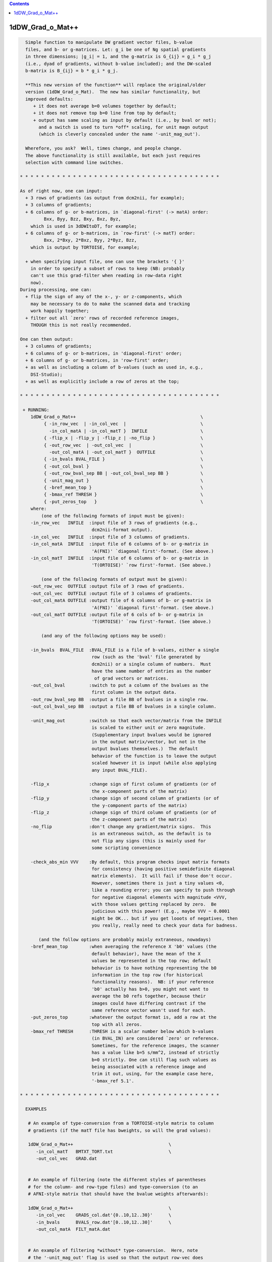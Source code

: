 .. contents:: 
    :depth: 4 

*****************
1dDW_Grad_o_Mat++
*****************

.. code-block:: none

      
      Simple function to manipulate DW gradient vector files, b-value
      files, and b- or g-matrices. Let: g_i be one of Ng spatial gradients
      in three dimensions; |g_i| = 1, and the g-matrix is G_{ij} = g_i * g_j
      (i.e., dyad of gradients, without b-value included); and the DW-scaled
      b-matrix is B_{ij} = b * g_i * g_j.
    
      **This new version of the function** will replace the original/older 
      version (1dDW_Grad_o_Mat).  The new has similar functionality, but
      improved defaults:
         + it does not average b=0 volumes together by default;
         + it does not remove top b=0 line from top by default;
         + output has same scaling as input by default (i.e., by bval or not);
           and a switch is used to turn *off* scaling, for unit magn output
           (which is cleverly concealed under the name '-unit_mag_out').
    
      Wherefore, you ask?  Well, times change, and people change.
      The above functionality is still available, but each just requires
      selection with command line switches.
    
    * * * * * * * * * * * * * * * * * * * * * * * * * * * * * * * * * * * * * *
    
    As of right now, one can input:
      + 3 rows of gradients (as output from dcm2nii, for example);
      + 3 columns of gradients;
      + 6 columns of g- or b-matrices, in `diagonal-first' (-> matA) order:
             Bxx, Byy, Bzz, Bxy, Bxz, Byz,
        which is used in 3dDWItoDT, for example;
      + 6 columns of g- or b-matrices, in `row-first' (-> matT) order:
             Bxx, 2*Bxy, 2*Bxz, Byy, 2*Byz, Bzz, 
        which is output by TORTOISE, for example;
    
      + when specifying input file, one can use the brackets '{ }'
        in order to specify a subset of rows to keep (NB: probably
        can't use this grad-filter when reading in row-data right
        now).
    During processing, one can:
      + flip the sign of any of the x-, y- or z-components, which
        may be necessary to do to make the scanned data and tracking
        work happily together;
      + filter out all `zero' rows of recorded reference images, 
        THOUGH this is not really recommended.
      
    One can then output:
      + 3 columns of gradients;
      + 6 columns of g- or b-matrices, in 'diagonal-first' order;
      + 6 columns of g- or b-matrices, in 'row-first' order;
      + as well as including a column of b-values (such as used in, e.g.,
        DSI-Studio);
      + as well as explicitly include a row of zeros at the top;
    
    * * * * * * * * * * * * * * * * * * * * * * * * * * * * * * * * * * * * * *
    
     + RUNNING:
        1dDW_Grad_o_Mat++                                               \
             { -in_row_vec  | -in_col_vec  |                            \
               -in_col_matA | -in_col_matT }  INFILE                    \
             { -flip_x | -flip_y | -flip_z | -no_flip }                 \
             { -out_row_vec  | -out_col_vec  |                          \
               -out_col_matA | -out_col_matT }  OUTFILE                 \
             { -in_bvals BVAL_FILE }                                    \
             { -out_col_bval }                                          \
             { -out_row_bval_sep BB | -out_col_bval_sep BB }            \
             { -unit_mag_out }                                          \
             { -bref_mean_top }                                         \
             { -bmax_ref THRESH }                                       \
             { -put_zeros_top   }                                       \
        where:
            (one of the following formats of input must be given):
        -in_row_vec   INFILE  :input file of 3 rows of gradients (e.g.,
                               dcm2nii-format output).
        -in_col_vec   INFILE  :input file of 3 columns of gradients.  
        -in_col_matA  INFILE  :input file of 6 columns of b- or g-matrix in
                               'A(FNI)' `diagonal first'-format. (See above.)
        -in_col_matT  INFILE  :input file of 6 columns of b- or g-matrix in 
                               'T(ORTOISE)' `row first'-format. (See above.)
    
            (one of the following formats of output must be given):
        -out_row_vec  OUTFILE :output file of 3 rows of gradients.
        -out_col_vec  OUTFILE :output file of 3 columns of gradients.
        -out_col_matA OUTFILE :output file of 6 columns of b- or g-matrix in
                               'A(FNI)' `diagonal first'-format. (See above.)
        -out_col_matT OUTFILE :output file of 6 cols of b- or g-matrix in
                               'T(ORTOISE)' `row first'-format. (See above.)
    
            (and any of the following options may be used):
    
        -in_bvals  BVAL_FILE  :BVAL_FILE is a file of b-values, either a single
                               row (such as the 'bval' file generated by
                               dcm2nii) or a single column of numbers.  Must
                               have the same number of entries as the number
                                of grad vectors or matrices.
        -out_col_bval         :switch to put a column of the bvalues as the
                               first column in the output data.
        -out_row_bval_sep BB  :output a file BB of bvalues in a single row.
        -out_col_bval_sep BB  :output a file BB of bvalues in a single column.
    
        -unit_mag_out         :switch so that each vector/matrix from the INFILE
                               is scaled to either unit or zero magnitude.
                               (Supplementary input bvalues would be ignored
                               in the output matrix/vector, but not in the
                               output bvalues themselves.)  The default
                               behavior of the function is to leave the output
                               scaled however it is input (while also applying
                               any input BVAL_FILE). 
    
        -flip_x               :change sign of first column of gradients (or of
                               the x-component parts of the matrix)
        -flip_y               :change sign of second column of gradients (or of
                               the y-component parts of the matrix)
        -flip_z               :change sign of third column of gradients (or of
                               the z-component parts of the matrix)
        -no_flip              :don't change any gradient/matrix signs.  This
                               is an extraneous switch, as the default is to
                               not flip any signs (this is mainly used for
                               some scripting convenience
    
        -check_abs_min VVV    :By default, this program checks input matrix formats
                               for consistency (having positive semidefinite diagonal
                               matrix elements).  It will fail if those don't occur.
                               However, sometimes there is just a tiny values <0,
                               like a rounding error; you can specify to push through
                               for negative diagonal elements with magnitude <VVV,
                               with those values getting replaced by zero.  Be
                               judicious with this power! (E.g., maybe VVV ~ 0.0001
                               might be OK... but if you get looots of negatives, then
                               you really, really need to check your data for badness.
    
           (and the follow options are probably mainly extraneous, nowadays)
        -bref_mean_top        :when averaging the reference X 'b0' values (the
                               default behavior), have the mean of the X 
                               values be represented in the top row; default 
                               behavior is to have nothing representing the b0
                               information in the top row (for historical
                               functionality reasons).  NB: if your reference
                               'b0' actually has b>0, you might not want to 
                               average the b0 refs together, because their
                               images could have differing contrast if the
                               same reference vector wasn't used for each.
        -put_zeros_top        :whatever the output format is, add a row at the
                               top with all zeros.
        -bmax_ref THRESH      :THRESH is a scalar number below which b-values
                               (in BVAL_IN) are considered `zero' or reference.
                               Sometimes, for the reference images, the scanner
                               has a value like b=5 s/mm^2, instead of strictly
                               b=0 strictly. One can still flag such values as
                               being associated with a reference image and
                               trim it out, using, for the example case here, 
                               '-bmax_ref 5.1'.
    
    * * * * * * * * * * * * * * * * * * * * * * * * * * * * * * * * * * * * * *
    
      EXAMPLES
    
       # An example of type-conversion from a TORTOISE-style matrix to column
       # gradients (if the matT file has bweights, so will the grad values):
    
       1dDW_Grad_o_Mat++                                    \
          -in_col_matT   BMTXT_TORT.txt                     \
          -out_col_vec   GRAD.dat                           
    
    
       # An example of filtering (note the different styles of parentheses
       # for the column- and row-type files) and type-conversion (to an
       # AFNI-style matrix that should have the bvalue weights afterwards):
    
       1dDW_Grad_o_Mat++                                    \
          -in_col_vec    GRADS_col.dat'{0..10,12..30}'      \
          -in_bvals      BVALS_row.dat'[0..10,12..30]'      \
          -out_col_matA  FILT_matA.dat                      
    
    
       # An example of filtering *without* type-conversion.  Here, note
       # the '-unit_mag_out' flag is used so that the output row-vec does
       # not carry the bvalue weight with it;  it does not affect the output
       # bval file.  As Levon might say, the '-unit_mag_out' option acts to
       #   'Take a load off bvecs, take a load for free;
       #    Take a load off bvecs, and you put the load right on bvals only.'
       # This example might be useful for working with dcm2nii* output:
    
       1dDW_Grad_o_Mat++                                      \
          -in_row_vec        ap.bvec'[0..10,12..30]'          \
          -in_bvals          ap.bval'[0..10,12..30]'          \
          -out_row_vec       FILT_ap.bvec                     \
          -out_row_bval_sep  FILT_ap.bval                     \
          -unit_mag_out
    
    * * * * * * * * * * * * * * * * * * * * * * * * * * * * * * * * * * * * * *
    
    
      If you use this program, please reference the introductory/description
      paper for the FATCAT toolbox:
            Taylor PA, Saad ZS (2013).  FATCAT: (An Efficient) Functional
            And Tractographic Connectivity Analysis Toolbox. Brain 
            Connectivity 3(5):523-535.
